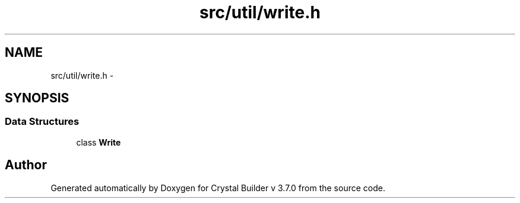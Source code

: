 .TH "src/util/write.h" 3 "Sun Oct 4 2015" "Crystal Builder v 3.7.0" \" -*- nroff -*-
.ad l
.nh
.SH NAME
src/util/write.h \- 
.SH SYNOPSIS
.br
.PP
.SS "Data Structures"

.in +1c
.ti -1c
.RI "class \fBWrite\fP"
.br
.in -1c
.SH "Author"
.PP 
Generated automatically by Doxygen for Crystal Builder v 3\&.7\&.0 from the source code\&.
